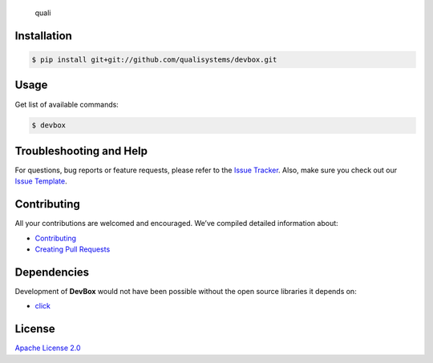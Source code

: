 ﻿.. figure:: quali.png
   :alt: quali

   quali

Installation
------------

.. code:: bash

    $ pip install git+git://github.com/qualisystems/devbox.git

Usage
-----

Get list of available commands:

.. code:: bash

    $ devbox

Troubleshooting and Help
------------------------

For questions, bug reports or feature requests, please refer to the
`Issue Tracker`_. Also, make sure you check out our `Issue Template`_.

Contributing
------------

All your contributions are welcomed and encouraged. We’ve compiled
detailed information about:

-  `Contributing`_
-  `Creating Pull Requests`_

Dependencies
------------

Development of **DevBox** would not have been possible without the open
source libraries it depends on:

-  `click`_

License
-------

`Apache License 2.0`_

.. _Issue Tracker: https://github.com/QualiSystems/devbox/issues
.. _Issue Template: .github/issue_template.md
.. _Contributing: .github/contributing.md
.. _Creating Pull Requests: .github/pull_request_template.md
.. _click: http://click.pocoo.org/5/
.. _Apache License 2.0: https://github.com/QualiSystems/devbox/blob/master/LICENSE
